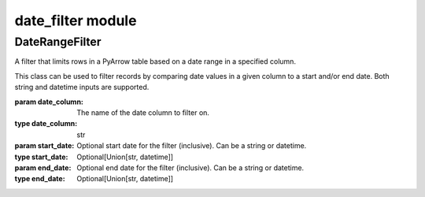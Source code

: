 ========================
date_filter module
========================

.. py:module:: date_filter


DateRangeFilter
----------------


.. class:: DateRangeFilter(date_column, start_date=None, end_date=None)

    A filter that limits rows in a PyArrow table based on a date range in a specified column.

    This class can be used to filter records by comparing date values in a given column
    to a start and/or end date. Both string and datetime inputs are supported.

    :param date_column: The name of the date column to filter on.
    :type date_column: str
    :param start_date: Optional start date for the filter (inclusive). Can be a string or datetime.
    :type start_date: Optional[Union[str, datetime]]
    :param end_date: Optional end date for the filter (inclusive). Can be a string or datetime.
    :type end_date: Optional[Union[str, datetime]]

    .. method:: apply(data)

        Apply the date range filter to the given PyArrow table.

        The method casts the target column to timestamp type and filters rows
        to include only those within the specified date range.

        :param data: The input PyArrow table to filter.
        :type data: pyarrow.Table
        :return: A filtered PyArrow table based on the date constraints.
        :rtype: pyarrow.Table

        **Example:**

        .. code-block:: python

            data_table = pa.table([
                "transfer_date": ["2023-05-12", "2023-01-01", "2022-01-10", "2024-01-01"]
            ])

            filter = DateRangeFilter(
                date_column='transfer_date',
                start_date='2023-01-01',
                end_date='2024-01-01'
            )
            filtered_data = filter.apply(data_table)
